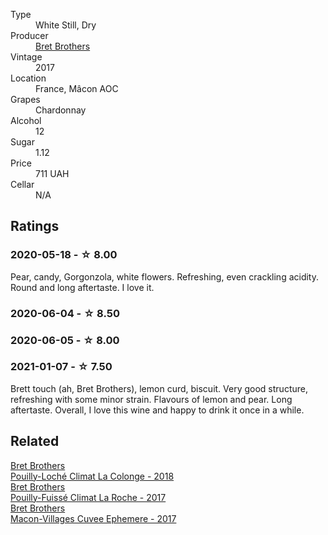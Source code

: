 #+attr_html: :class wine-main-image
[[file:/images/61/4af4ec-0890-4399-a8c8-fed13468bdea/2021-01-06-14-40-20-45F2CFC7-9F40-4227-B958-065AE0F8770B-1-105-c.webp]]

- Type :: White Still, Dry
- Producer :: [[barberry:/producers/4eb32a6f-ea37-4f9a-a470-d062d4465b67][Bret Brothers]]
- Vintage :: 2017
- Location :: France, Mâcon AOC
- Grapes :: Chardonnay
- Alcohol :: 12
- Sugar :: 1.12
- Price :: 711 UAH
- Cellar :: N/A

** Ratings

*** 2020-05-18 - ☆ 8.00

Pear, candy, Gorgonzola, white flowers. Refreshing, even crackling acidity. Round and long aftertaste. I love it.

*** 2020-06-04 - ☆ 8.50

*** 2020-06-05 - ☆ 8.00

*** 2021-01-07 - ☆ 7.50

Brett touch (ah, Bret Brothers), lemon curd, biscuit. Very good structure, refreshing with some minor strain. Flavours of lemon and pear. Long aftertaste. Overall, I love this wine and happy to drink it once in a while.

** Related

#+begin_export html
<div class="flex-container">
  <a class="flex-item flex-item-left" href="/wines/0209f5d1-a27d-45a1-8497-c3aeafe79c6e.html">
    <img class="flex-bottle" src="/images/02/09f5d1-a27d-45a1-8497-c3aeafe79c6e/2022-09-06-15-59-14-IMG-2024.webp"></img>
    <section class="h text-small text-lighter">Bret Brothers</section>
    <section class="h text-bolder">Pouilly-Loché Climat La Colonge - 2018</section>
  </a>

  <a class="flex-item flex-item-right" href="/wines/8dee6ced-e95a-4214-9879-0265f9f66a7e.html">
    <img class="flex-bottle" src="/images/8d/ee6ced-e95a-4214-9879-0265f9f66a7e/2022-08-20-10-30-09-78CD0502-5902-4C44-A638-AC66C3DCB0FF-1-105-c.webp"></img>
    <section class="h text-small text-lighter">Bret Brothers</section>
    <section class="h text-bolder">Pouilly-Fuissé Climat La Roche - 2017</section>
  </a>

  <a class="flex-item flex-item-left" href="/wines/bf99d3e5-f8db-49ea-8d2d-3adf55324f34.html">
    <img class="flex-bottle" src="/images/bf/99d3e5-f8db-49ea-8d2d-3adf55324f34/2020-03-05-19-55-23-88FF83E5-6B93-4D53-B5F2-014774157214-1-105-c.webp"></img>
    <section class="h text-small text-lighter">Bret Brothers</section>
    <section class="h text-bolder">Macon-Villages Cuvee Ephemere - 2017</section>
  </a>

</div>
#+end_export
